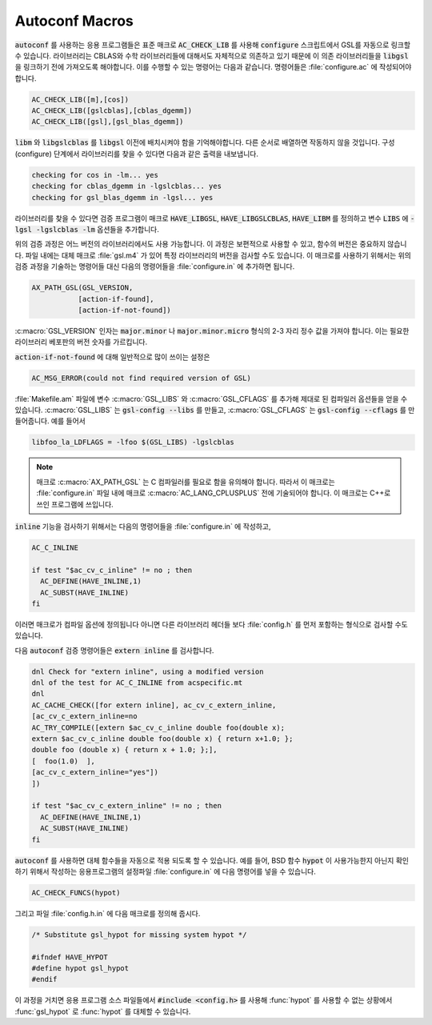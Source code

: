 .. _chap_autoconf-macros:

***************
Autoconf Macros
***************

:code:`autoconf` 를 사용하는 응용 프로그램들은 표준 매크로 :code:`AC_CHECK_LIB` 를 사용해  
:code:`configure` 스크립트에서 GSL를 자동으로 링크할 수 있습니다. 라이브러리는 CBLAS와 
수학 라이브러리들에 대해서도 자체적으로 의존하고 있기 때문에 이 의존 라이브러리들을 :code:`libgsl` 을
링크하기 전에 가져오도록 해야합니다. 이를 수행할 수 있는 명령어는 다음과 같습니다.
명령어들은 :file:`configure.ac` 에 작성되어야합니다. 

.. code-block:: 

  AC_CHECK_LIB([m],[cos])
  AC_CHECK_LIB([gslcblas],[cblas_dgemm])
  AC_CHECK_LIB([gsl],[gsl_blas_dgemm])

:code:`libm` 와 :code:`libgslcblas` 를 :code:`libgsl` 이전에 배치시켜야 함을 기억해야합니다.
다른 순서로 배열하면 작동하지 않을 것입니다. 구성(configure) 단계에서 라이브러리를 찾을 수 있다면
다음과 같은 출력을 내보냅니다.

.. code-block:: console

  checking for cos in -lm... yes
  checking for cblas_dgemm in -lgslcblas... yes
  checking for gsl_blas_dgemm in -lgsl... yes

라이브러리를 찾을 수 있다면 검증 프로그램이 
매크로 :code:`HAVE_LIBGSL`, :code:`HAVE_LIBGSLCBLAS`, :code:`HAVE_LIBM` 를 정의하고
변수 :code:`LIBS` 에 :code:`-lgsl -lgslcblas -lm` 옵션들을 추가합니다.

위의 검증 과정은 어느 버전의 라이브러리에서도 사용 가능합니다.
이 과정은 보편적으로 사용할 수 있고, 함수의 버전은 중요하지 않습니다.
파일 내에는 대체 매크로 :file:`gsl.m4` 가 있어 특정 라이브러리의 버전을 검사할 수도 있습니다.
이 매크로를 사용하기 위해서는 위의 검증 과정을 기술하는 명령어들 대신
다음의 명령어들을 :file:`configure.in` 에 추가하면 됩니다.

.. code-block:: console

  AX_PATH_GSL(GSL_VERSION,
             [action-if-found],
             [action-if-not-found])


:c:macro:`GSL_VERSION` 인자는 :code:`major.minor` 나 :code:`major.minor.micro` 형식의 
2-3 자리 정수 값을 가져야 합니다. 이는 필요한 라이브러리 베포판의 버전 숫자를 가르킵니다.

:code:`action-if-not-found` 에 대해 일반적으로 많이 쓰이는 설정은

.. code-block:: console

  AC_MSG_ERROR(could not find required version of GSL)

:file:`Makefile.am` 파일에 변수 :c:macro:`GSL_LIBS` 와 :c:macro:`GSL_CFLAGS` 를 추가해
제대로 된 컴파일러 옵션들을 얻을 수 있습니다. :c:macro:`GSL_LIBS` 는 :code:`gsl-config --libs` 를
만들고, :c:macro:`GSL_CFLAGS` 는 :code:`gsl-config --cflags` 를 만들어줍니다. 
예를 들어서

.. code-block:: console

  libfoo_la_LDFLAGS = -lfoo $(GSL_LIBS) -lgslcblas

.. note::

  매크로 :c:macro:`AX_PATH_GSL` 는 C 컴파일러를 필요로 함을 유의해야 합니다.
  따라서 이 매크로는 :file:`configure.in` 파일 내에 
  매크로 :c:macro:`AC_LANG_CPLUSPLUS` 전에 기술되어야 합니다.
  이 매크로는 C++로 쓰인 프로그램에 쓰입니다.

:code:`inline` 기능을 검사하기 위해서는 다음의 명령어들을 :file:`configure.in` 에 
작성하고,

.. code-block:: console
  
  AC_C_INLINE

  if test "$ac_cv_c_inline" != no ; then
    AC_DEFINE(HAVE_INLINE,1)
    AC_SUBST(HAVE_INLINE)
  fi

이러면 매크로가 컴파일 옵션에 정의됩니다 아니면 다른 라이브러리 헤더들 
보다 :file:`config.h` 를 먼저 포함하는 형식으로 검사할 수도 있습니다.

다음 :code:`autoconf` 검증 명령어들은 :code:`extern inline` 를 검사합니다.

.. code-block:: console

  dnl Check for "extern inline", using a modified version
  dnl of the test for AC_C_INLINE from acspecific.mt
  dnl
  AC_CACHE_CHECK([for extern inline], ac_cv_c_extern_inline,
  [ac_cv_c_extern_inline=no
  AC_TRY_COMPILE([extern $ac_cv_c_inline double foo(double x);
  extern $ac_cv_c_inline double foo(double x) { return x+1.0; };
  double foo (double x) { return x + 1.0; };], 
  [  foo(1.0)  ],
  [ac_cv_c_extern_inline="yes"])
  ])

  if test "$ac_cv_c_extern_inline" != no ; then
    AC_DEFINE(HAVE_INLINE,1)
    AC_SUBST(HAVE_INLINE)
  fi

:code:`autoconf` 를 사용하면 대체 함수들을 자동으로 적용 되도록 할 수 있습니다. 
예를 들어, BSD 함수 :code:`hypot` 이 사용가능한지 아닌지 확인하기 위해서
작성하는 응용프로그램의 설정파일 :file:`configure.in` 에 다음 명령어를 넣을 수 있습니다.

.. code-block:: console

  AC_CHECK_FUNCS(hypot)

그리고 파일 :file:`config.h.in` 에 다음 매크로를 정의해 줍시다.

.. code-block:: c

  /* Substitute gsl_hypot for missing system hypot */

  #ifndef HAVE_HYPOT
  #define hypot gsl_hypot
  #endif

이 과정을 거치면 응용 프로그램 소스 파일들에서 :code:`#include <config.h>` 를 사용해
:func:`hypot` 를 사용할 수 없는 상황에서 :func:`gsl_hypot` 로 :func:`hypot` 를 대체할 수 있습니다. 

